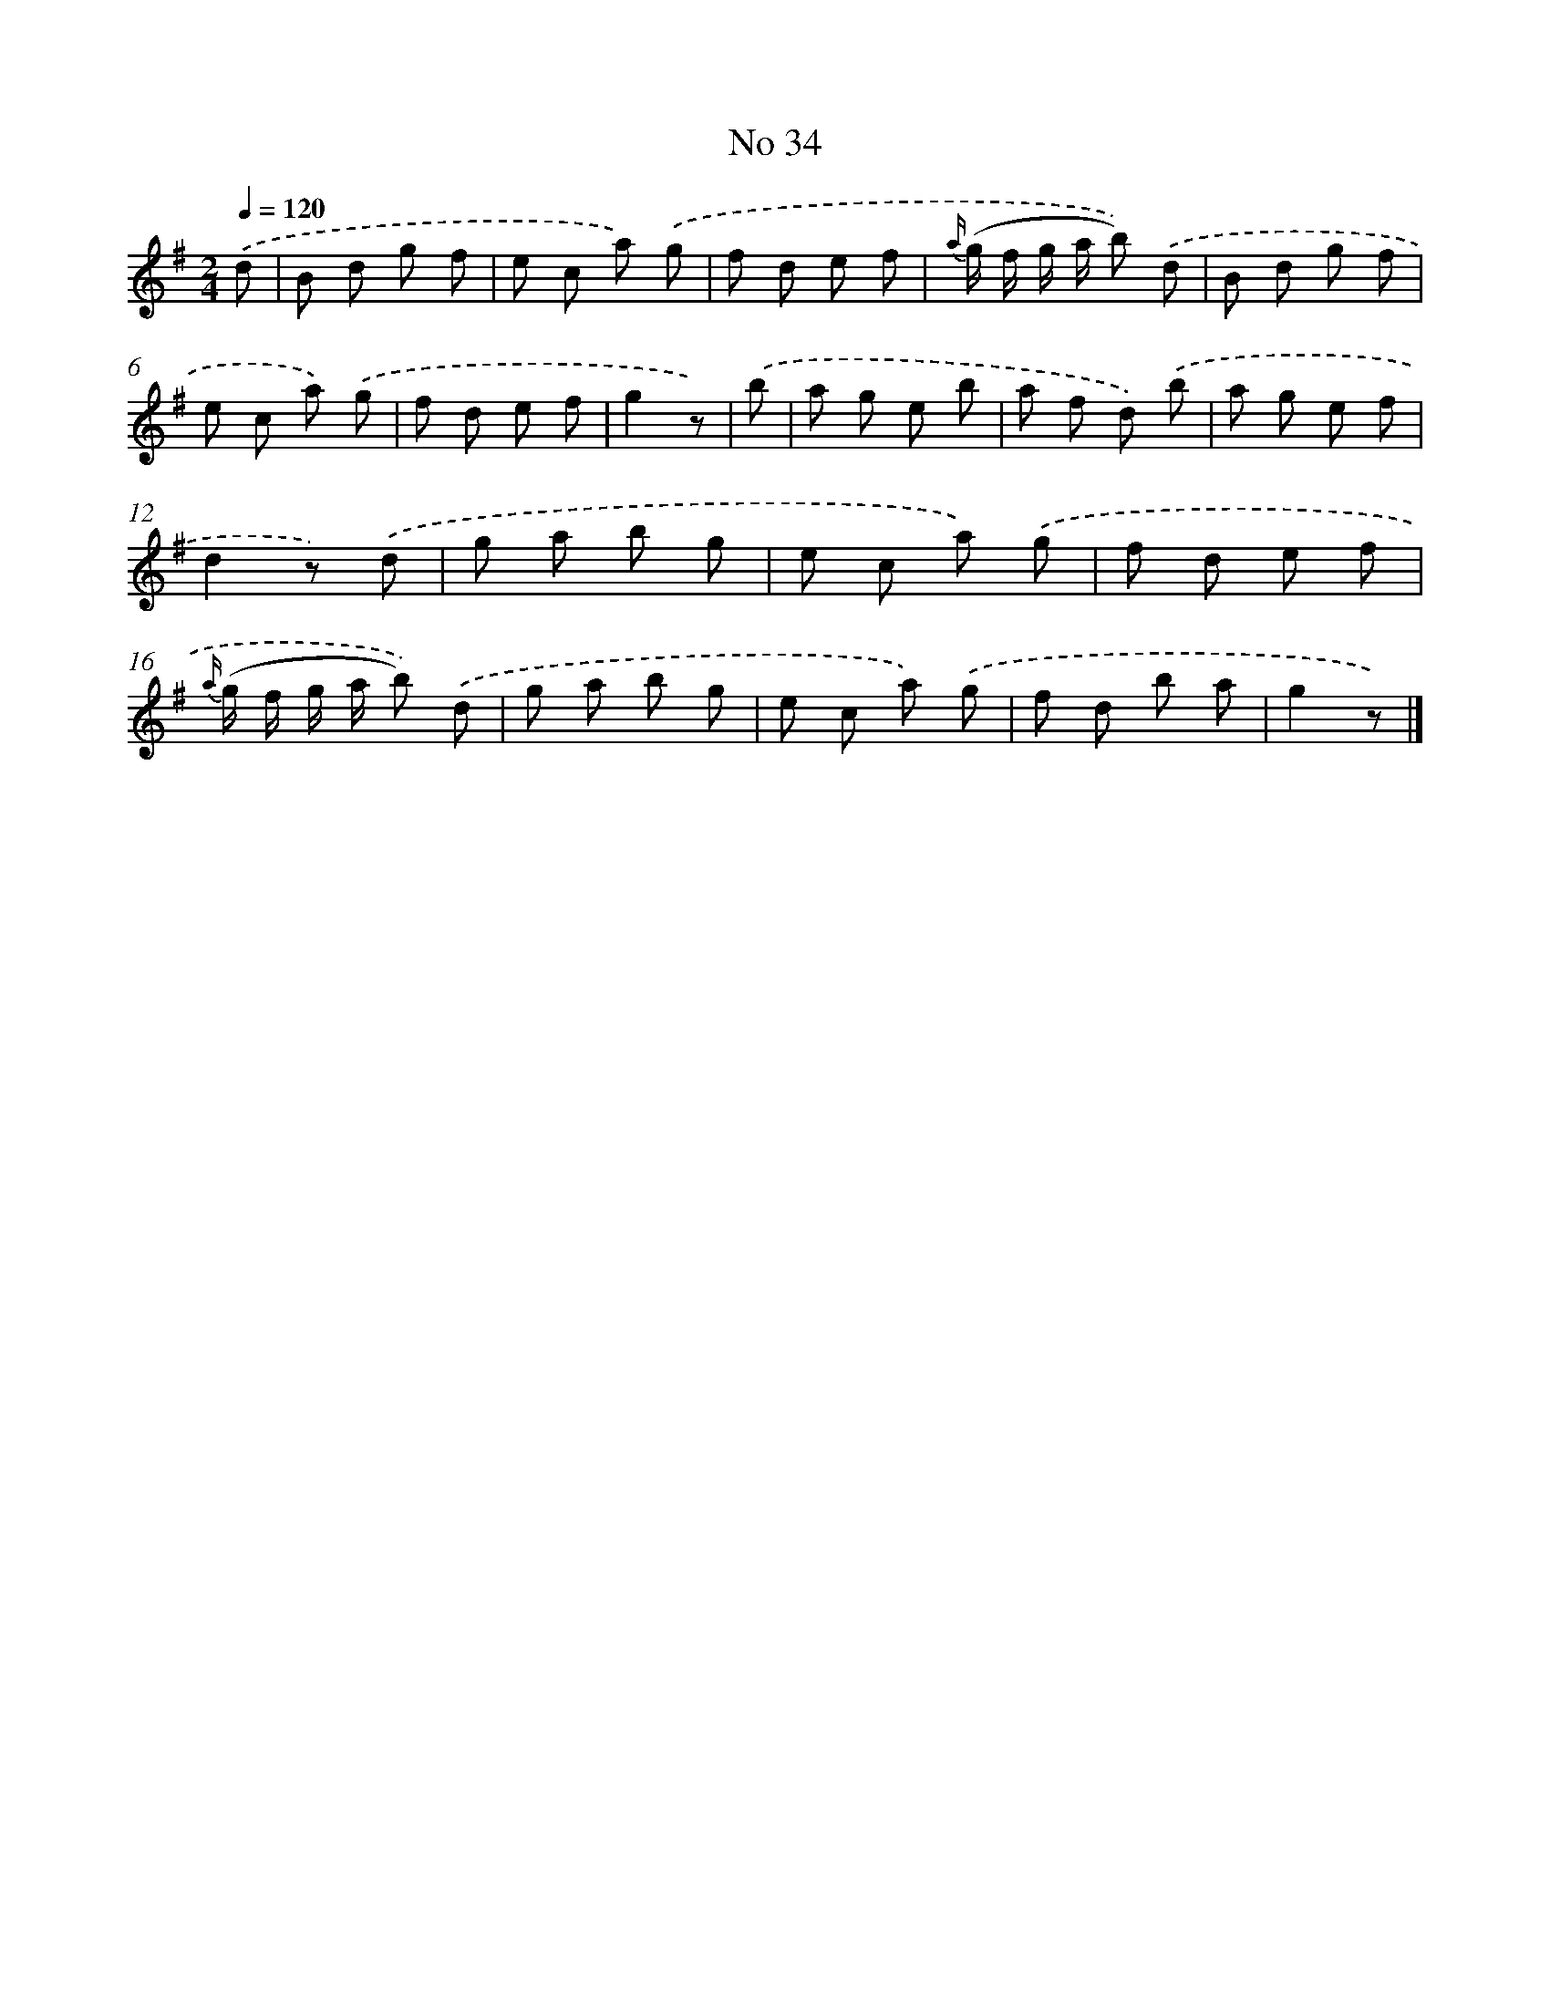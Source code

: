 X: 6497
T: No 34
%%abc-version 2.0
%%abcx-abcm2ps-target-version 5.9.1 (29 Sep 2008)
%%abc-creator hum2abc beta
%%abcx-conversion-date 2018/11/01 14:36:28
%%humdrum-veritas 2349442394
%%humdrum-veritas-data 3606033930
%%continueall 1
%%barnumbers 0
L: 1/8
M: 2/4
Q: 1/4=120
K: G clef=treble
.('d [I:setbarnb 1]|
B d g f |
e c a) .('g |
f d e f |
{a/} (g/ f/ g/ a/ b)) .('d |
B d g f |
e c a) .('g |
f d e f |
g2z) |
.('b [I:setbarnb 9]|
a g e b |
a f d) .('b |
a g e f |
d2z) .('d |
g a b g |
e c a) .('g |
f d e f |
{a/} (g/ f/ g/ a/ b)) .('d |
g a b g |
e c a) .('g |
f d b a |
g2z) |]
